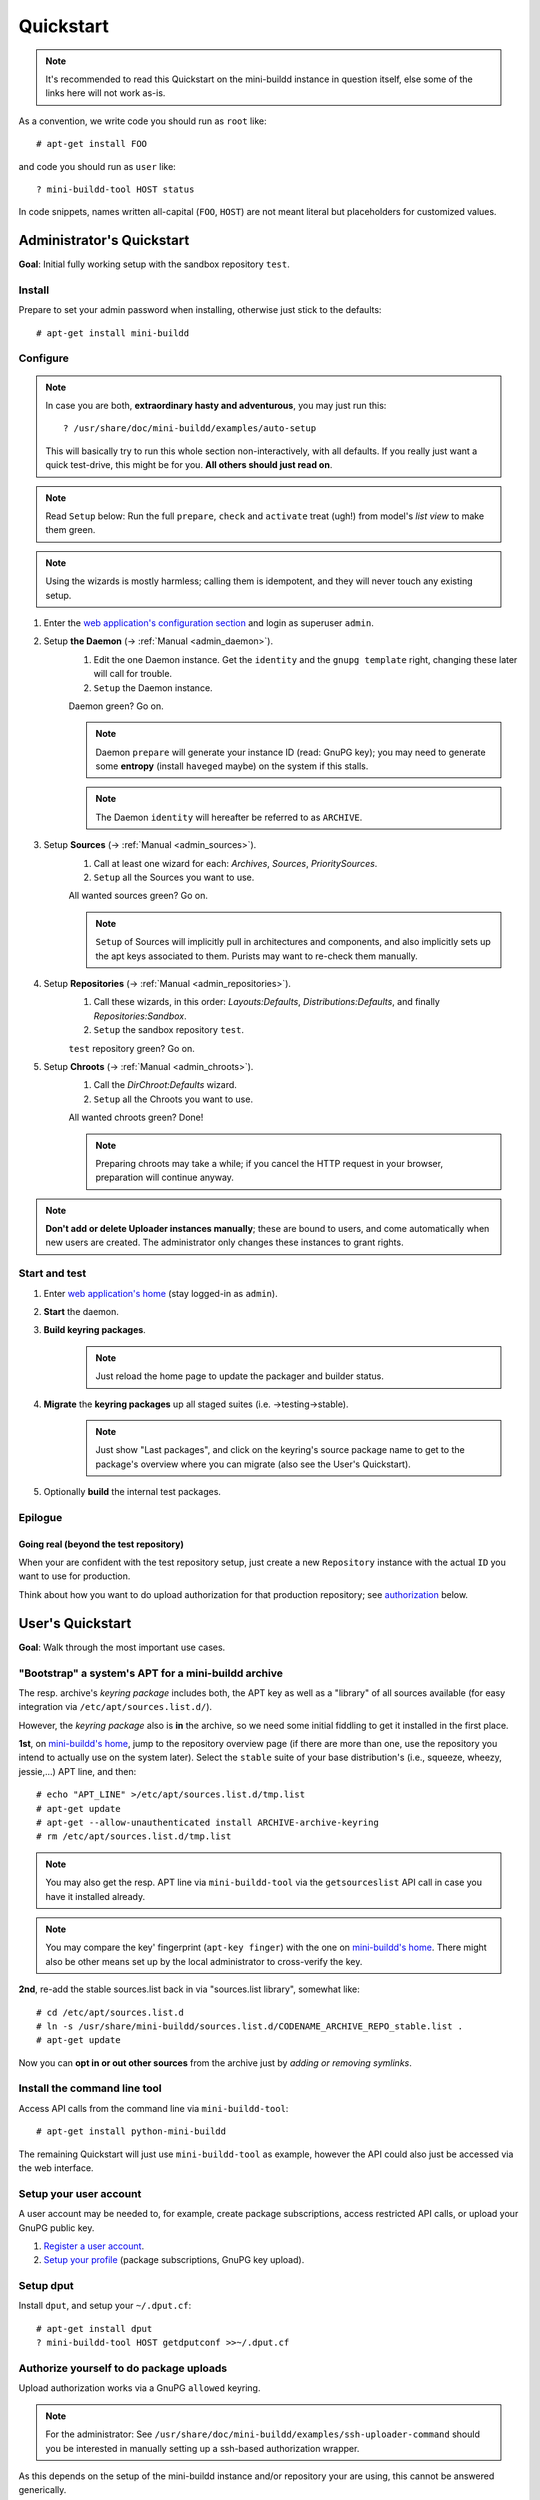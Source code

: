 ##########
Quickstart
##########

.. note:: It's recommended to read this Quickstart on the
          mini-buildd instance in question itself, else some of
          the links here will not work as-is.

As a convention, we write code you should run as ``root`` like::

	# apt-get install FOO

and code you should run as ``user`` like::

	? mini-buildd-tool HOST status

In code snippets, names written all-capital (``FOO``, ``HOST``)
are not meant literal but placeholders for customized values.


**************************
Administrator's Quickstart
**************************

**Goal**: Initial fully working setup with the sandbox
repository ``test``.


Install
=======

Prepare to set your admin password when installing, otherwise
just stick to the defaults::

	# apt-get install mini-buildd


Configure
=========

.. note:: In case you are both, **extraordinary hasty and
          adventurous**, you may just run this::

          	? /usr/share/doc/mini-buildd/examples/auto-setup

          This will basically try to run this whole section
          non-interactively, with all defaults. If you really
          just want a quick test-drive, this might be for
          you. **All others should just read on**.

.. note:: Read ``Setup`` below: Run the full ``prepare``,
          ``check`` and ``activate`` treat (ugh!) from model's
          *list view* to make them green.

.. note:: Using the wizards is mostly harmless; calling them is
          idempotent, and they will never touch any existing
          setup.

#. Enter the `web application's configuration section
   </admin/mini_buildd/>`_ and login as superuser ``admin``.

#. Setup **the Daemon** (-> :ref:`Manual <admin_daemon>`).
	#. Edit the one Daemon instance. Get the ``identity`` and the ``gnupg template`` right, changing these later will call for trouble.
	#. ``Setup`` the Daemon instance.

	Daemon green? Go on.

	.. note:: Daemon ``prepare`` will generate your instance ID
	          (read: GnuPG key); you may need to generate some
	          **entropy** (install ``haveged`` maybe) on the
	          system if this stalls.

	.. note:: The Daemon ``identity`` will hereafter be referred to as ``ARCHIVE``.

#. Setup **Sources** (-> :ref:`Manual <admin_sources>`).
	#. Call at least one wizard for each: *Archives*, *Sources*, *PrioritySources*.
	#. ``Setup`` all the Sources you want to use.

	All wanted sources green? Go on.

	.. note:: ``Setup`` of Sources will implicitly pull in
	          architectures and components, and also implicitly
	          sets up the apt keys associated to them. Purists
	          may want to re-check them manually.

#. Setup **Repositories** (-> :ref:`Manual <admin_repositories>`).
	#. Call these wizards, in this order: *Layouts:Defaults*, *Distributions:Defaults*, and finally *Repositories:Sandbox*.
	#. ``Setup`` the  sandbox repository ``test``.

	``test`` repository green? Go on.

#. Setup **Chroots** (-> :ref:`Manual <admin_chroots>`).
	#. Call the *DirChroot:Defaults* wizard.
	#. ``Setup`` all the Chroots you want to use.

	All wanted chroots green? Done!

	.. note:: Preparing chroots may take a while; if you cancel the HTTP request in your browser, preparation will continue anyway.

.. note:: **Don't add or delete Uploader instances manually**; these
          are bound to users, and come automatically when new
          users are created. The administrator only changes
          these instances to grant rights.


Start and test
==============

#. Enter `web application's home </mini_buildd/>`_ (stay logged-in as ``admin``).
#. **Start** the daemon.
#. **Build keyring packages**.
	 .. note:: Just reload the home page to update the packager and builder status.
#. **Migrate** the **keyring packages** up all staged suites (i.e. ->testing->stable).
	 .. note:: Just show "Last packages", and click on the
             keyring's source package name to get to the
             package's overview where you can migrate (also see
             the User's Quickstart).
#. Optionally **build** the internal test packages.


Epilogue
========

Going real (beyond the test repository)
---------------------------------------

When your are confident with the test repository setup, just
create a new ``Repository`` instance with the actual ``ID`` you
want to use for production.

Think about how you want to do upload authorization for that
production repository; see `authorization`_ below.

*****************
User's Quickstart
*****************
**Goal**: Walk through the most important use cases.


"Bootstrap" a system's APT for a mini-buildd archive
====================================================

The resp. archive's *keyring package* includes both, the APT key
as well as a "library" of all sources available (for easy
integration via ``/etc/apt/sources.list.d/``).

However, the *keyring package* also is **in** the archive, so we
need some initial fiddling to get it installed in the first
place.

**1st**, on `mini-buildd's home </mini_buildd/>`_, jump to the
repository overview page (if there are more than one, use the
repository you intend to actually use on the system
later). Select the ``stable`` suite of your base distribution's
(i.e., squeeze, wheezy, jessie,...) APT line, and then::

	# echo "APT_LINE" >/etc/apt/sources.list.d/tmp.list
	# apt-get update
	# apt-get --allow-unauthenticated install ARCHIVE-archive-keyring
	# rm /etc/apt/sources.list.d/tmp.list

.. note:: You may also get the resp. APT line via
					``mini-buildd-tool`` via the ``getsourceslist`` API
					call in case you have it installed already.

.. note:: You may compare the key' fingerprint (``apt-key
					finger``) with the one on `mini-buildd's home
					</mini_buildd/>`_. There might also be other means set
					up by the local administrator to cross-verify the key.

**2nd**, re-add the stable sources.list back in via
"sources.list library", somewhat like::

	# cd /etc/apt/sources.list.d
	# ln -s /usr/share/mini-buildd/sources.list.d/CODENAME_ARCHIVE_REPO_stable.list .
	# apt-get update

Now you can **opt in or out other sources** from the archive
just by *adding or removing symlinks*.

Install the command line tool
=============================
Access API calls from the command line via ``mini-buildd-tool``::

	# apt-get install python-mini-buildd

The remaining Quickstart will just use ``mini-buildd-tool`` as
example, however the API could also just be accessed via the web
interface.


Setup your user account
=======================

A user account may be needed to, for example, create package subscriptions, access restricted API calls, or upload your GnuPG public key.

#. `Register a user account </accounts/register/>`_.
#. `Setup your profile </mini_buildd/accounts/profile/>`_ (package subscriptions, GnuPG key upload).


Setup dput
==========

Install ``dput``, and setup your ``~/.dput.cf``::

	# apt-get install dput
	? mini-buildd-tool HOST getdputconf >>~/.dput.cf


.. _authorization:

Authorize yourself to do package uploads
========================================

Upload authorization works via a GnuPG ``allowed`` keyring.

.. note:: For the administrator: See
          ``/usr/share/doc/mini-buildd/examples/ssh-uploader-command``
          should you be interested in manually setting up a
          ssh-based authorization wrapper.

As this depends on the setup of the mini-buildd instance and/or
repository your are using, this cannot be answered generically.

You will be able to upload to a repository when

1. the repository you upload for has **authorization disabled**
   completely (like in the sandbox repository ``test``).
2. your key is included in the **per-repository predefined GnuPG
   keyrings**.
3. your **django user account** profile has your GnuPG key uploaded, and
   your account was approved and enabled for the repository.

For the latter, the workflow is roughly:

Workflow: Upload authorization via django user
----------------------------------------------

1. Create a new user account; either
	 a. the user does it itself via the `web application's account manager </accounts/login/>`_, or
	 b. the administrator creates the user via the `web application's configuration section </admin/mini_buildd/>`_.
2. A GPG key is added to the user's Uploader instance; either
	 a. the user uploads his GnuPG key via the `user's profile </mini_buildd/accounts/profile/>`_, or
	 b. the administrator inserts the GnuPG key to the user's Uploader instance via the `web application's configuration section </admin/mini_buildd/>`_.
3. The administrator (via `web application's configuration section </admin/mini_buildd/>`_)
	 * verifies and approves the user's GnuPG key by *activating* the user's Uploader instance.
	 * allows upload to specific repositories by *changing* the user's Uploader instance.


Upload packages to mini-buildd
==============================

Just like always, via ``dput``. For the default configuration
you get via ``getdputconf`` it's something like::

	? dput mini-buildd-ARCHIVE FOO.changes


Control your package build results
==================================

* Per notify (read: Email): A notification mail is sent to
	* *the uploader* (unless the repository is not configured to
	  do so, or the mail address does not match the allowed list),
	* *any subscriber* or
	* your Email is configured by the administrator to always be
	  notified for that repository.
* Per web on `mini-buildd's home </mini_buildd/>`_: You will
  always find the packages currently being build displayed here,
  plus a list of the last N packages build, and of course
  appropriate links to build logs, changes, etc.


Manage packages
===============

You can **search** for (binary and source) package names via
`API:list
</mini_buildd/api?command=list&pattern=*-archive-keyring>`_,
using shell-like patterns::

	? mini-buildd-tool HOST list '*-archive-keyring'

You can **view a source package** overview via the `API:show
</mini_buildd/api?command=show&package=ARCHIVE-archive-keyring>`_
call (put in your actual daemon identity)::

	? mini-buildd-tool HOST show ARCHIVE-archive-keyring

You will find more options to manage packages like
``API::migrate``, ``API::remove``, ``API::port`` in this web
page overview.


Porting packages ("automatic no-changes ports")
===============================================

You can automatically port packages already in the repository
(``API::port``) as well as arbitrary external source packages
(``API::portext``).

For **internal ports**, checkout the options you have in the source
package view; for **external ports**, go to `mini-buildd's home
</mini_buildd/>`_ and check the options for the repositories.

.. note:: Internal ports may also be triggered automatically on
          uploads via a 'magic lines' in the Debian changelog,
          see (-> :ref:`Manual <user_upload>`).
